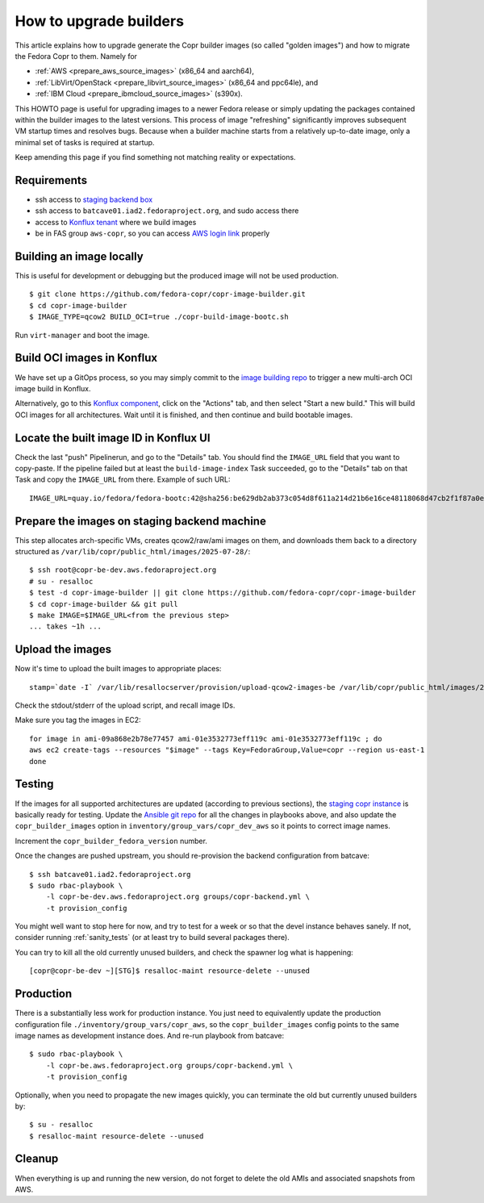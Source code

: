 .. _how_to_upgrade_builders:

How to upgrade builders
=======================

This article explains how to upgrade generate the Copr builder images (so called
"golden images") and how to migrate the Fedora Copr to them.  Namely for

- :ref:`AWS <prepare_aws_source_images>` (x86_64 and aarch64),
- :ref:`LibVirt/OpenStack <prepare_libvirt_source_images>` (x86_64 and ppc64le), and
- :ref:`IBM Cloud <prepare_ibmcloud_source_images>` (s390x).

This HOWTO page is useful for upgrading images to a newer Fedora release or
simply updating the packages contained within the builder images to the latest
versions.  This process of image "refreshing" significantly improves subsequent
VM startup times and resolves bugs.  Because when a builder machine starts from
a relatively up-to-date image, only a minimal set of tasks is required at
startup.

Keep amending this page if you find something not matching reality or
expectations.

Requirements
------------

* ssh access to `staging backend box`_
* ssh access to ``batcave01.iad2.fedoraproject.org``, and sudo access there
* access to `Konflux tenant`_ where we build images
* be in FAS group ``aws-copr``, so you can access `AWS login link`_ properly


Building an image locally
-------------------------

This is useful for development or debugging but the produced image will not be
used production.

::

   $ git clone https://github.com/fedora-copr/copr-image-builder.git
   $ cd copr-image-builder
   $ IMAGE_TYPE=qcow2 BUILD_OCI=true ./copr-build-image-bootc.sh

Run ``virt-manager`` and boot the image.


Build OCI images in Konflux
---------------------------

We have set up a GitOps process, so you may simply commit to the
`image building repo`_ to trigger a new multi-arch OCI image build in Konflux.

Alternatively, go to this `Konflux component`_, click on the "Actions" tab, and
then select "Start a new build."  This will build OCI images for all
architectures.  Wait until it is finished, and then continue and build bootable
images.

Locate the built image ID in Konflux UI
---------------------------------------

Check the last "push" Pipelinerun, and go to the "Details" tab.  You should find
the ``IMAGE_URL`` field that you want to copy-paste.  If the pipeline failed but
at least the ``build-image-index`` Task succeeded, go to the "Details" tab on
that Task and copy the ``IMAGE_URL`` from there.  Example of such URL::

    IMAGE_URL=quay.io/fedora/fedora-bootc:42@sha256:be629db2ab373c054d8f611a214d21b6e16ce48118068d47cb2f1f87a0e30cfa

.. _prepare_libvirt_source_images:

.. _prepare_aws_source_images:

.. _prepare_ibmcloud_source_images:


Prepare the images on staging backend machine
---------------------------------------------

This step allocates arch-specific VMs, creates qcow2/raw/ami images on them, and
downloads them back to a directory structured as ``/var/lib/copr/public_html/images/2025-07-28/``::

   $ ssh root@copr-be-dev.aws.fedoraproject.org
   # su - resalloc
   $ test -d copr-image-builder || git clone https://github.com/fedora-copr/copr-image-builder
   $ cd copr-image-builder && git pull
   $ make IMAGE=$IMAGE_URL<from the previous step>
   ... takes ~1h ...


Upload the images
-----------------

Now it's time to upload the built images to appropriate places::

    stamp=`date -I` /var/lib/resallocserver/provision/upload-qcow2-images-be /var/lib/copr/public_html/images/2025-07-25

Check the stdout/stderr of the upload script, and recall image IDs.

Make sure you tag the images in EC2::

    for image in ami-09a868e2b78e77457 ami-01e3532773eff119c ami-01e3532773eff119c ; do
    aws ec2 create-tags --resources "$image" --tags Key=FedoraGroup,Value=copr --region us-east-1
    done

.. _testing:

Testing
-------

If the images for all supported architectures are updated (according to previous
sections), the `staging copr instance`_ is basically ready for testing.  Update
the `Ansible git repo`_ for all the changes in playbooks above, and also update
the ``copr_builder_images`` option in ``inventory/group_vars/copr_dev_aws`` so
it points to correct image names.

Increment the ``copr_builder_fedora_version`` number.

Once the changes are pushed upstream, you should re-provision the backend
configuration from batcave::

    $ ssh batcave01.iad2.fedoraproject.org
    $ sudo rbac-playbook \
        -l copr-be-dev.aws.fedoraproject.org groups/copr-backend.yml \
        -t provision_config

You might well want to stop here for now, and try to test for a week or so that
the devel instance behaves sanely.  If not, consider running
:ref:`sanity_tests` (or at least try to build several packages there).

You can try to kill all the old currently unused builders, and check the spawner
log what is happening::

    [copr@copr-be-dev ~][STG]$ resalloc-maint resource-delete --unused


Production
----------

There is a substantially less work for production instance. You just need to
equivalently update the production configuration file
``./inventory/group_vars/copr_aws``, so the ``copr_builder_images`` config
points to the same image names as development instance does.  And re-run
playbook from batcave::

    $ sudo rbac-playbook \
        -l copr-be.aws.fedoraproject.org groups/copr-backend.yml \
        -t provision_config

Optionally, when you need to propagate the new images quickly, you can terminate
the old but currently unused builders by::

    $ su - resalloc
    $ resalloc-maint resource-delete --unused

Cleanup
-------

When everything is up and running the new version, do not forget to delete the
old AMIs and associated snapshots from AWS.

.. _`staging backend box`: https://copr-be-dev.cloud.fedoraproject.org
.. _`Fedora Cloud page`: https://fedoraproject.org/cloud/download
.. _`Alternate Architectures page`:  https://alt.fedoraproject.org/alt
.. _`Koji compose directory listing`: https://kojipkgs.fedoraproject.org/compose/cloud/
.. _`Ansible git repo`: https://infrastructure.fedoraproject.org/cgit/ansible.git/
.. _`staging copr instance`: https://copr.stg.fedoraproject.org
.. _`AWS login link`: https://id.fedoraproject.org/saml2/SSO/Redirect?SPIdentifier=urn:amazon:webservices&RelayState=https://console.aws.amazon.com
.. _`ibmcloud tool is not FLOSS`: https://github.com/IBM-Cloud/ibm-cloud-cli-release/issues/162
.. _`container image for uploading`: https://github.com/praiskup/ibmcloud-cli-fedora-container
.. _`Z Architecture`: https://www.ibm.com/it-infrastructure/z
.. _`OSU Open Source Lab`: https://osuosl.org/
.. _`Konflux component`: https://konflux-ui.apps.kflux-prd-rh02.0fk9.p1.openshiftapps.com/ns/fedora-copr-tenant/applications/fedora-copr-builder/components/copr-image-builder
.. _`Konflux tenant`: https://konflux-ui.apps.kflux-prd-rh02.0fk9.p1.openshiftapps.com/ns/fedora-copr-tenant/applications/fedora-copr-builder
.. _`image building repo`: https://github.com/fedora-copr/copr-image-builder
